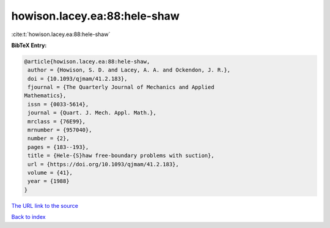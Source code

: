 howison.lacey.ea:88:hele-shaw
=============================

:cite:t:`howison.lacey.ea:88:hele-shaw`

**BibTeX Entry:**

.. code-block:: bibtex

   @article{howison.lacey.ea:88:hele-shaw,
    author = {Howison, S. D. and Lacey, A. A. and Ockendon, J. R.},
    doi = {10.1093/qjmam/41.2.183},
    fjournal = {The Quarterly Journal of Mechanics and Applied
   Mathematics},
    issn = {0033-5614},
    journal = {Quart. J. Mech. Appl. Math.},
    mrclass = {76E99},
    mrnumber = {957040},
    number = {2},
    pages = {183--193},
    title = {Hele-{S}haw free-boundary problems with suction},
    url = {https://doi.org/10.1093/qjmam/41.2.183},
    volume = {41},
    year = {1988}
   }
`The URL link to the source <ttps://doi.org/10.1093/qjmam/41.2.183}>`_


`Back to index <../By-Cite-Keys.html>`_
